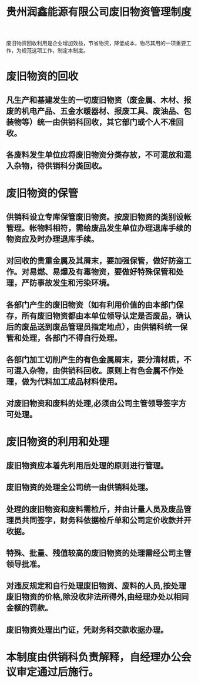 :PROPERTIES:
:ID:       2b0587e1-2a59-438c-a0f8-c6054c955b41
:END:
#+title: 贵州润鑫能源有限公司废旧物资管理制度

废旧物资回收利用是企业增加效益，节省物资，降低成本，物尽其用的一项重要工作，为规范这项工作，制定本制度。
* 废旧物资的回收
** 凡生产和基建发生的一切废旧物资（废金属、木材、报废的机电产品、五金水暖器材、报废工具、废油品、包装物等）统一由供销科回收，其它部门或个人不准回收。
** 各废料发生单位应将废旧物资分类存放，不可混放和混入杂物，待供销科分类回收。
* 废旧物资的保管
** 供销科设立专库保管废旧物资。按废旧物资的类别设帐管理。帐物料相符，需给废品发生单位办理退库手续的物资应及时办理退库手续。
** 对回收的贵重金属及其屑末，要加强保管，做好防盗工作。对易燃、易爆及有毒物资，要做好特殊保管和处理，严防事故发生和污染环境。
** 各部门产生的废旧物资（如有利用价值的由本部门保存，所有废旧物资都由本单位领导认定是否废品，确认后的废品送到废品管理员指定地点），由供销科统一保管和处理，各部门不得自行处理。
** 各部门加工切削产生的有色金属屑末，要分清材质，不可混入杂物，由供销科回收。原则上有色金属不作处理，做为代料加工成品材料使用。
** 对废旧物资和废料的处理,必须由公司主管领导签字方可处理。
* 废旧物资的利用和处理
** 废旧物资应本着先利用后处理的原则进行管理。
** 废旧物资的处理全公司统一由供销科处理。
** 处理的废旧物资和废料需检斤，并由计量人员及废品管理员共同签字，财务科依据检斤单和公司定价收款并开收据。
** 特殊、批量、残值较高的废旧物资的处理需经公司主管领导批准。
** 对违反规定和自行处理废旧物资、废料的人员,按处理废旧物资的价格,除没收非法所得外,由经理办处以相同金额的罚款。
** 废旧物资处理出门证，凭财务科交款收据办理。
* 本制度由供销科负责解释，自经理办公会议审定通过后施行。
